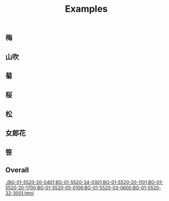 #+title: Examples
** 梅
[[./BG-01-5520-20-0401.svg]]

[[./BG-01-5520-20-0402.svg]]

** 山吹
[[./BG-01-5520-20-1700.svg]]

** 菊
[[./BG-01-5520-03-0600.svg]]

** 桜
[[./BG-01-5520-20-1101.svg]]

** 松
[[./BG-01-5520-34-0301.svg]]

** 女郎花
[[./BG-01-5520-05-0106.svg]]

** 笹
[[./BG-01-5520-32-3001.svg]]

** Overall
[[./BG-01-5520-20-0401;BG-01-5520-34-0301;BG-01-5520-20-1101;BG-01-5520-20-1700;BG-01-5520-05-0106;BG-01-5520-03-0600;BG-01-5520-32-3001.html]]

